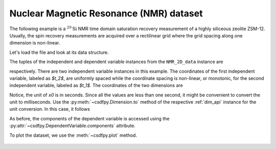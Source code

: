 


Nuclear Magnetic Resonance (NMR) dataset
^^^^^^^^^^^^^^^^^^^^^^^^^^^^^^^^^^^^^^^^

The following example is a :math:`^{29}\mathrm{Si}` NMR time domain
saturation recovery measurement of a highly siliceous zeolite ZSM-12.
Usually, the spin recovery measurements are acquired over a rectilinear grid
where the grid spacing along one dimension is non-linear.

Let's load the file and look at its data structure.

.. doctest::

    >>> import csdfpy as cp

    >>> filename = '../test-datasets0.0.12/NMR/satrec/satRec_raw.csdfe'
    >>> NMR_2D_data = cp.load(filename)
    >>> print(NMR_2D_data.data_structure)
    {
      "csdm": {
        "version": "0.0.12",
        "description": "A $^{29}$Si NMR saturation recovery measurement of highly siliceous zeolite ZSM-12.",
        "dimensions": [
          {
            "type": "linear",
            "description": "A full echo echo acquisition along the $t_2$ dimension using a Hahn echo.",
            "count": 1024,
            "increment": "8e-05 s",
            "coordinates_offset": "-0.04104 s",
            "quantity_name": "time",
            "label": "$t_2$",
            "reciprocal": {
              "origin_offset": "79578822.26202029 Hz",
              "quantity_name": "frequency",
              "label": "$^{29}$Si frequency shift"
            }
          },
          {
            "type": "monotonic",
            "coordinates": [
              "1.0 s",
              "5.0 s",
              "10.0 s",
              "20.0 s",
              "40.0 s",
              "80.0 s"
            ],
            "quantity_name": "time",
            "label": "$t_1$",
            "reciprocal": {
              "quantity_name": "frequency"
            }
          }
        ],
        "dependent_variables": [
          {
            "type": "internal",
            "numeric_type": "complex64",
            "quantity_type": "scalar",
            "components": [
              [
                "(182.26953+136.4989j), (-530.45996+145.59097j), ..., (-1765.7441-375.72888j), (407.0703+162.24716j)"
              ]
            ]
          }
        ]
      }
    }

The tuples of the independent and dependent variable instances from
the ``NMR_2D_data`` instance are

.. doctest::

    >>> x = NMR_2D_data.dimensions
    >>> y = NMR_2D_data.dependent_variables

respectively.
There are two independent variable instances in this example. The coordinates
of the first independent variable, labeled as `$t_2$`, are uniformly spaced
while the coordinate spacing is non-linear, or monotonic, for the second
independent variable, labeled as `$t_1$`.
The coordinates of the two dimensions are

.. doctest::

    >>> x0 = x[0].coordinates
    >>> print(x0)
    [-0.04104 -0.04096 -0.04088 ...  0.04064  0.04072  0.0408 ] s

    >>> x1 = x[1].coordinates
    >>> print(x1)
    [ 1.  5. 10. 20. 40. 80.] s

Notice, the unit of `x0` is in seconds. Since all the values are less than one
second, it might be convenient to convert the unit to milliseconds.
Use the :py:meth:`~csdfpy.Dimension.to` method of the respective
:ref:`dim_api` instance for the unit conversion. In this case,
it follows

.. doctest::

    >>> x[0].to('ms')
    >>> print(x[0].coordinates)
    [-41.04 -40.96 -40.88 ...  40.64  40.72  40.8 ] ms


As before, the components of the dependent variable is accessed using the
:py:attr:`~csdfpy.DependentVariable.components` attribute.

.. doctest::

    >>> y00 = y[0].components[0]
    >>> print(y00)
    [[  182.26953   +136.4989j    -530.45996   +145.59097j
       -648.56055   +296.6433j   ... -1034.6655    +123.473114j
        137.29883   +144.3381j    -151.75049    -18.316727j]
     [  -80.799805  +138.63733j   -330.4419    -131.69786j
       -356.23877   +463.6406j   ...   854.9712    +373.60577j
        432.64648   +525.6024j     -35.51758   -141.60239j ]
     [ -215.80469   +163.03308j   -330.6836    -308.8578j
      -1313.7393   -1557.9144j   ...  -979.9209    +271.06757j
       -667.6211     +61.262817j   150.32227    -41.081024j]
     [    6.2421875 -163.0319j    -654.5654    +372.27518j
      -1209.3877    -217.7103j   ...   202.91211   +910.0657j
       -163.88281   +343.41882j     27.354492   +21.467224j]
     [  -86.03516   -129.40945j   -461.1875     -74.49284j
         68.13672   -641.11975j  ...   803.3242    -423.6355j
       -267.3672    -226.39514j     77.77344    +80.2041j  ]
     [ -436.0664    -131.52814j    216.32812   +441.56696j
       -577.0254    -658.17645j  ... -1780.457     +454.20862j
      -1765.7441    -375.72888j    407.0703    +162.24716j ]]


To plot the dataset, we use the :meth:`~csdfpy.plot` method.

.. .. doctest::

..     >>> cp.plot(NMR_2D_data)


.. **Plotting the dataset**

.. More often than not, the code required to plot the data become
.. exhaustive. Here is one such example.

.. .. doctest::

..     >>> import matplotlib.pyplot as plt
..     >>> from matplotlib.image import NonUniformImage
..     >>> import numpy as np

..     >>> """
..     ... Set the extents of the image.
..     ... To set the independent variable coordinates at the center of each image
..     ... pixel, subtract and add half the sampling interval from the first
..     ... and the last coordinate, respectively, of the linearly sampled
..     ... dimension, i.e., x0.
..     ... """  # doctest: +SKIP
..     >>> si=x[0].increment
..     >>> extent = ((x0[0]-0.5*si).value,
..     ...           (x0[-1]+0.5*si).value,
..     ...           x1[0].value,
..     ...           x1[-1].value)

..     >>> """
..     ... Create a 2x2 subplot grid. The subplot at the lower-left corner is for
..     ... the image intensity plot. The subplots at the top-left and bottom-right
..     ... are for the data slice at the horizontal and vertical cross-section,
..     ... respectively. The subplot at the top-right corner is empty.
..     ... """  # doctest: +SKIP
..     >>> fig, axi = plt.subplots(2,2, gridspec_kw = {'width_ratios':[4,1],
..     ...                                             'height_ratios':[1,4]})

..     >>> """
..     ... The image subplot quadrant.
..     ... Add an image over a rectilinear grid. Here, only the real part of the
..     ... data values is used.
..     ... """  # doctest: +SKIP
..     >>> ax = axi[1,0]
..     >>> im = NonUniformImage(ax, interpolation='nearest',
..     ...                      extent=extent, cmap='bone_r')
..     >>> im.set_data(x0, x1, y00.real/y00.real.max())

..     >>> """Add the colorbar and the component label."""  # doctest: +SKIP
..     >>> cbar = fig.colorbar(im)
..     >>> cbar.ax.set_ylabel(y[0].axis_label[0])  # doctest: +SKIP

..     >>> """Set up the grid lines."""  # doctest: +SKIP
..     >>> ax.images.append(im)
..     >>> for i in range(x1.size):  # doctest: +SKIP
..     ...     ax.plot(x0, np.ones(x0.size)*x1[i], 'k--', linewidth=0.5)  # doctest: +SKIP
..     >>> ax.grid(axis='x', color='k', linestyle='--', linewidth=0.5, which='both')

..     >>> """Setup the axes, add the axes labels, and the figure title."""  # doctest: +SKIP
..     >>> ax.set_xlim([extent[0], extent[1]])  # doctest: +SKIP
..     >>> ax.set_ylim([extent[2], extent[3]])  # doctest: +SKIP
..     >>> ax.set_xlabel(x[0].axis_label)  # doctest: +SKIP
..     >>> ax.set_ylabel(x[1].axis_label)  # doctest: +SKIP
..     >>> ax.set_title(y[0].name)  # doctest: +SKIP

..     >>> """Add the horizontal data slice to the top-left subplot."""  # doctest: +SKIP
..     >>> ax0 = axi[0,0]
..     >>> top = y00[-1].real
..     >>> ax0.plot(x0, top, 'k', linewidth=0.5)  # doctest: +SKIP
..     >>> ax0.set_xlim([extent[0], extent[1]])  # doctest: +SKIP
..     >>> ax0.set_ylim([top.min(), top.max()])  # doctest: +SKIP
..     >>> ax0.axis('off')  # doctest: +SKIP

..     >>> """Add the vertical data slice to the bottom-right subplot."""  # doctest: +SKIP
..     >>> ax1 = axi[1,1]
..     >>> right = y00[:,513].real
..     >>> ax1.plot(right, x1, 'k', linewidth=0.5)  # doctest: +SKIP
..     >>> ax1.set_ylim([extent[2], extent[3]])  # doctest: +SKIP
..     >>> ax1.set_xlim([right.min(),  right.max()])  # doctest: +SKIP
..     >>> ax1.axis('off')  # doctest: +SKIP

..     >>> """Turn off the axis system for the top-right subplot."""  # doctest: +SKIP
..     >>> axi[0,1].axis('off')  # doctest: +SKIP

..     >>> plt.tight_layout(pad=0., w_pad=0., h_pad=0.)
..     >>> plt.subplots_adjust(wspace=0.025, hspace=0.05)
..     >>> plt.savefig(NMR_2D_data.filename+'.pdf')

.. figure:: satRec_raw.pdf
   :align: center
